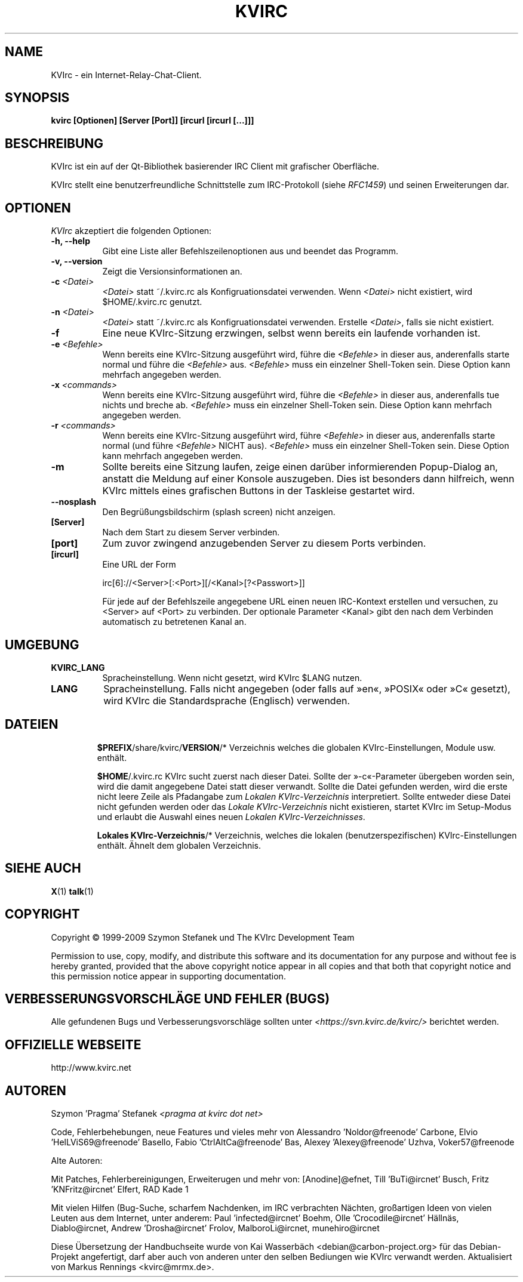 .TH KVIRC 1 "02/09/2009" Version 4.0.0
.SH NAME
KVIrc - ein Internet-Relay-Chat-Client.
.SH SYNOPSIS
.B kvirc [Optionen] [Server [Port]] [ircurl [ircurl [...]]]

.SH BESCHREIBUNG
.PP
KVIrc ist ein auf der Qt-Bibliothek basierender IRC Client mit grafischer Oberfläche.
.PP
KVIrc stellt eine benutzerfreundliche Schnittstelle zum IRC-Protokoll (siehe \fIRFC1459\fP)
und seinen Erweiterungen dar.
.SH OPTIONEN
\fIKVIrc\fP akzeptiert die folgenden Optionen:
.TP 8
.B  \-h, \-\-help
Gibt eine Liste aller Befehlszeilenoptionen aus und beendet das Programm.
.TP 8
.B \-v, \-\-version
Zeigt die Versionsinformationen an.
.TP 8
.B \-c \fI<Datei>\fP
\fI<Datei>\fP statt ~/.kvirc.rc als Konfigruationsdatei verwenden. Wenn \fI<Datei>\fP
nicht existiert, wird $HOME/.kvirc.rc genutzt.
.TP 8
.B \-n \fI<Datei>\fP
\fI<Datei>\fP statt ~/.kvirc.rc als Konfigruationsdatei verwenden.
Erstelle \fI<Datei>\fP, falls sie nicht existiert.
.TP 8
.B \-f
Eine neue KVIrc-Sitzung erzwingen, selbst wenn bereits ein laufende vorhanden ist.
.TP 8
.B \-e \fI<Befehle>\fP
Wenn bereits eine KVIrc-Sitzung ausgeführt wird, führe die \fI<Befehle>\fP in dieser
aus, anderenfalls starte normal und führe die \fI<Befehle>\fP aus.
\fI<Befehle>\fP muss ein einzelner Shell-Token sein.
Diese Option kann mehrfach angegeben werden.
.TP 8
.B \-x \fI<commands>\fP
Wenn bereits eine KVIrc-Sitzung ausgeführt wird, führe die \fI<Befehle>\fP in dieser
aus, anderenfalls tue nichts und breche ab.
\fI<Befehle>\fP muss ein einzelner Shell-Token sein.
Diese Option kann mehrfach angegeben werden.
.TP 8
.B \-r \fI<commands>\fP
Wenn bereits eine KVIrc-Sitzung ausgeführt wird, führe \fI<Befehle>\fP in dieser aus,
anderenfalls starte normal (und führe \fI<Befehle>\fP NICHT aus).
\fI<Befehle>\fP muss ein einzelner Shell-Token sein.
Diese Option kann mehrfach angegeben werden.
.TP 8
.B \-m
Sollte bereits eine Sitzung laufen, zeige einen darüber informierenden
Popup-Dialog an, anstatt die Meldung auf einer Konsole auszugeben.
Dies ist besonders dann hilfreich, wenn KVIrc mittels eines grafischen
Buttons in der Taskleise gestartet wird.
.TP 8
.B \-\-nosplash
Den Begrüßungsbildschirm (splash screen) nicht anzeigen.
.TP 8
.B [Server]
Nach dem Start zu diesem Server verbinden.
.TP 8
.B [port]
Zum zuvor zwingend anzugebenden Server zu diesem Ports verbinden.
.TP 8
.B [ircurl]
Eine URL der Form

  irc[6]://<Server>[:<Port>][/<Kanal>[?<Passwort>]]

Für jede auf der Befehlszeile angegebene URL einen neuen IRC-Kontext
erstellen und versuchen, zu <Server> auf <Port> zu verbinden.
Der optionale Parameter <Kanal> gibt den nach dem Verbinden automatisch zu
betretenen Kanal an.

.SH UMGEBUNG
.PP
.TP 8
.B KVIRC_LANG
Spracheinstellung.
Wenn nicht gesetzt, wird KVIrc $LANG nutzen.
.TP 8
.B LANG
Spracheinstellung.
Falls nicht angegeben (oder falls auf »en«, »POSIX« oder »C« gesetzt), wird KVIrc die
Standardsprache (Englisch) verwenden.
.TP 8

.SH DATEIEN

\fB$PREFIX\fP/share/kvirc/\fBVERSION\fP/*
Verzeichnis welches die globalen KVIrc-Einstellungen, Module usw. enthält.

\fB$HOME\fP/.kvirc.rc KVIrc sucht zuerst nach dieser Datei.
Sollte der »-c«-Parameter übergeben worden sein, wird die damit angegebene Datei
statt dieser verwandt.
Sollte die Datei gefunden werden, wird die erste nicht leere Zeile als
Pfadangabe zum \fILokalen KVIrc-Verzeichnis\fP interpretiert.
Sollte entweder diese Datei nicht gefunden werden oder das
\fILokale KVIrc-Verzeichnis\fP nicht existieren, startet KVIrc im
Setup-Modus und erlaubt die Auswahl eines neuen
\fILokalen KVIrc-Verzeichnisses\fP.

\fBLokales KVIrc-Verzeichnis\fP/*
Verzeichnis, welches die lokalen (benutzerspezifischen) KVIrc-Einstellungen
enthält.
Ähnelt dem globalen Verzeichnis.

.SH SIEHE AUCH
.BR X (1)
.BR talk (1)
.SH COPYRIGHT
Copyright \(co  1999-2009 Szymon Stefanek und The KVIrc Development Team

Permission to use, copy, modify, and distribute this software and its
documentation for any purpose and without fee is hereby granted,
provided that the above copyright notice appear in all copies and that
both that copyright notice and this permission notice appear in
supporting documentation.

.SH VERBESSERUNGSVORSCHLÄGE UND FEHLER (BUGS)
Alle gefundenen Bugs und Verbesserungsvorschläge sollten unter
\fI<https://svn.kvirc.de/kvirc/>\fP berichtet werden.

.SH OFFIZIELLE WEBSEITE

http://www.kvirc.net

.SH AUTOREN
Szymon 'Pragma' Stefanek \fI<pragma at kvirc dot net>\fP

Code, Fehlerbehebungen, neue Features und vieles mehr von
Alessandro 'Noldor@freenode' Carbone, Elvio 'HelLViS69@freenode' Basello,
Fabio 'CtrlAltCa@freenode' Bas, Alexey 'Alexey@freenode' Uzhva,
Voker57@freenode

Alte Autoren:

Mit Patches, Fehlerbereinigungen, Erweiterugen und mehr von:
[Anodine]@efnet, Till 'BuTi@ircnet' Busch, Fritz 'KNFritz@ircnet' Elfert, RAD Kade 1

Mit vielen Hilfen (Bug-Suche, scharfem Nachdenken, im IRC verbrachten Nächten,
großartigen Ideen von vielen Leuten aus dem Internet, unter anderem:
Paul 'infected@ircnet' Boehm, Olle 'Crocodile@ircnet' H\[:a]lln\[:a]s, Diablo@ircnet,
Andrew 'Drosha@ircnet' Frolov, MalboroLi@ircnet, munehiro@ircnet

Diese Übersetzung der Handbuchseite wurde von Kai Wasserbäch <debian@carbon-project.org> für das
Debian-Projekt angefertigt, darf aber auch von anderen unter den selben Bediungen wie KVIrc
verwandt werden.
Aktualisiert von Markus Rennings <kvirc@mrmx.de>.
